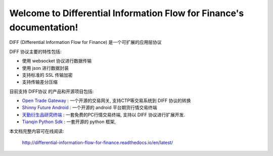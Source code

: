 Welcome to Differential Information Flow for Finance's documentation!
=====================================================================

DIFF (Differential Information Flow for Finance) 是一个可扩展的应用层协议


DIFF 协议主要的特性包括:

* 使用 websocket 协议进行数据传输
* 使用 json 进行数据封装
* 支持标准的 SSL 传输加密
* 支持传输差分压缩

  
目前支持 DIFF协议 的产品和开源项目包括:

* `Open Trade Gateway <https://github.com/shinnytech/open-trade-gateway>`_ : 一个开源的交易网关, 支持CTP等交易系统到 DIFF 协议的转换
* `Shinny Future Android <https://github.com/shinnytech/shinny-futures-android>`_ : 一个开源的 android 平台期货行情交易终端
* `天勤衍生品研究终端 <http://www.tq18.cn>`_ : 一套免费的PC行情交易终端, 支持以 DIFF 协议进行扩展开发.
* `Tianqin Python Sdk <https://github.com/tianqin18/tqsdk-python>`_ : 一套开源的 python 框架, 
  

本文档完整内容可在线阅读:

  http://differential-information-flow-for-finance.readthedocs.io/en/latest/

